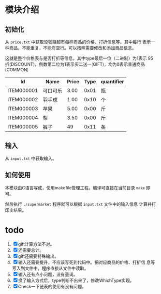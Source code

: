 # -*- word-wrap: nil; -*-
#+OPTIONS: ^:{}
#+STARTUP: content
#+STARTUP: align
#+STARUP: hideblocks


* 模块介绍
** 初始化
  从 =price.txt= 中获取没钱赚超市每样商品的价格、打折信息等。其中每行
  表示一种商品，不能重复，不能有空行。可以按照需要修改和添加商品信息。

  这就是整个价格表与是否打折等信息，其中type最后一位（二进制）为1表示
  95折(DISCOUNT)，倒数第二位为1表示买二送一(GIFT)，均为0表示普通商品
  (COMMON)
  |------------+----------+-------+------+------------|
  | Id         | Name     | Price | Type | quantifier |
  |------------+----------+-------+------+------------|
  | ITEM000001 | 可口可乐 |  3.00 | 0x01 | 瓶         |
  | ITEM000002 | 羽手球   |  1.00 | 0x10 | 个         |
  | ITEM000003 | 苹果     |  5.00 | 0x00 | 斤         |
  | ITEM000004 | 梨       |  3.50 | 0x00 | 斤         |
  | ITEM000005 | 裤子     |    49 | 0x11 | 条         |
  |------------+----------+-------+------+------------|
** 输入
 从 =input.txt= 中获取输入。
** 如何使用
  本模块由C语言写成，使用makefile管理工程。编译可直接在当前目录 =make= 即可。
  
  然后执行 =./supermarket= 程序就可以根据 =input.txt= 文件中的输入信息
  计算并打印出结果。
* todo
  1. [X] gift计算方法不对。
  2. [X] 还需要总计。
  3. [X] gift还需要特殊输出。
  4. [X] 输入还需要提升，不应该写死到代码中。把对应商品的价格、打折信
     息等写入到文件中，程序直接从文件中读取。
  5. [X] 输入还有点小问题，没有量词。
  6. [X] 换了输入方式后，type判断不出来了，修改WhichType实现。
  7. [X] Check一下链表的使用有没有问题。
